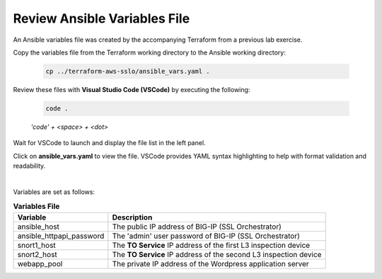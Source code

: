 Review Ansible Variables File
================================================================================

An Ansible variables file was created by the accompanying Terraform from a previous lab exercise.

Copy the variables file from the Terraform working directory to the Ansible working directory:

   .. code-block:: bash

      cp ../terraform-aws-sslo/ansible_vars.yaml .

Review these files with **Visual Studio Code (VSCode)** by executing the following:

   .. code-block:: bash

      code .

   *'code' + <space> + <dot>*

Wait for VSCode to launch and display the file list in the left panel.

Click on **ansible_vars.yaml** to view the file. VSCode provides YAML syntax highlighting to help with format validation and readability.

.. image:: ./images/ansible-2.png
   :align: left


|

Variables are set as follows:

.. list-table:: **Variables File**
   :header-rows: 1
   :widths: auto

   * - Variable
     - Description
   * - ansible_host
     - The public IP address of BIG-IP (SSL Orchestrator)
   * - ansible_httpapi_password
     - The 'admin' user password of BIG-IP (SSL Orchestrator)
   * - snort1_host
     - The **TO Service** IP address of the first L3 inspection device
   * - snort2_host
     - The **TO Service** IP address of the second L3 inspection device
   * - webapp_pool
     - The private IP address of the Wordpress application server
